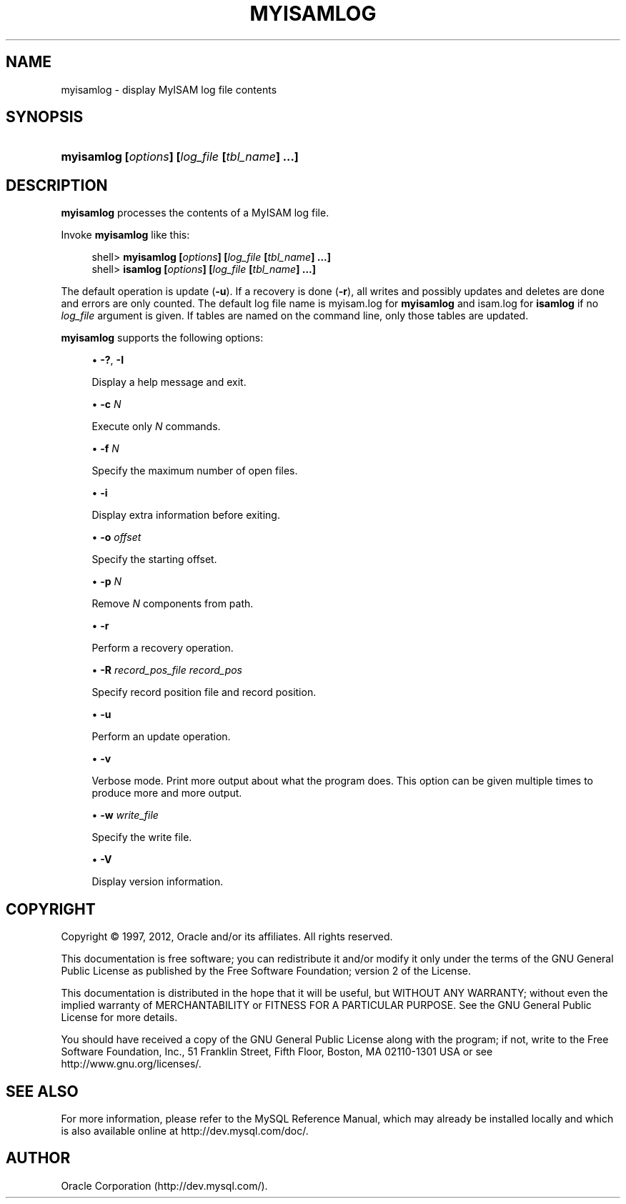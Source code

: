 '\" t
.\"     Title: \fBmyisamlog\fR
.\"    Author: [FIXME: author] [see http://docbook.sf.net/el/author]
.\" Generator: DocBook XSL Stylesheets v1.77.1 <http://docbook.sf.net/>
.\"      Date: 12/13/2012
.\"    Manual: MySQL Database System
.\"    Source: MySQL 5.1
.\"  Language: English
.\"
.TH "\FBMYISAMLOG\FR" "1" "12/13/2012" "MySQL 5\&.1" "MySQL Database System"
.\" -----------------------------------------------------------------
.\" * Define some portability stuff
.\" -----------------------------------------------------------------
.\" ~~~~~~~~~~~~~~~~~~~~~~~~~~~~~~~~~~~~~~~~~~~~~~~~~~~~~~~~~~~~~~~~~
.\" http://bugs.debian.org/507673
.\" http://lists.gnu.org/archive/html/groff/2009-02/msg00013.html
.\" ~~~~~~~~~~~~~~~~~~~~~~~~~~~~~~~~~~~~~~~~~~~~~~~~~~~~~~~~~~~~~~~~~
.ie \n(.g .ds Aq \(aq
.el       .ds Aq '
.\" -----------------------------------------------------------------
.\" * set default formatting
.\" -----------------------------------------------------------------
.\" disable hyphenation
.nh
.\" disable justification (adjust text to left margin only)
.ad l
.\" -----------------------------------------------------------------
.\" * MAIN CONTENT STARTS HERE *
.\" -----------------------------------------------------------------
.\" myisamlog
.\" isamlog
.SH "NAME"
myisamlog \- display MyISAM log file contents
.SH "SYNOPSIS"
.HP \w'\fBmyisamlog\ [\fR\fB\fIoptions\fR\fR\fB]\ [\fR\fB\fIlog_file\fR\fR\fB\ [\fR\fB\fItbl_name\fR\fR\fB]\ \&.\&.\&.]\fR\ 'u
\fBmyisamlog [\fR\fB\fIoptions\fR\fR\fB] [\fR\fB\fIlog_file\fR\fR\fB [\fR\fB\fItbl_name\fR\fR\fB] \&.\&.\&.]\fR
.SH "DESCRIPTION"
.PP
\fBmyisamlog\fR
processes the contents of a
MyISAM
log file\&.
.PP
Invoke
\fBmyisamlog\fR
like this:
.sp
.if n \{\
.RS 4
.\}
.nf
shell> \fBmyisamlog [\fR\fB\fIoptions\fR\fR\fB] [\fR\fB\fIlog_file\fR\fR\fB [\fR\fB\fItbl_name\fR\fR\fB] \&.\&.\&.]\fR
shell> \fBisamlog [\fR\fB\fIoptions\fR\fR\fB] [\fR\fB\fIlog_file\fR\fR\fB [\fR\fB\fItbl_name\fR\fR\fB] \&.\&.\&.]\fR
.fi
.if n \{\
.RE
.\}
.PP
The default operation is update (\fB\-u\fR)\&. If a recovery is done (\fB\-r\fR), all writes and possibly updates and deletes are done and errors are only counted\&. The default log file name is
myisam\&.log
for
\fBmyisamlog\fR
and
isam\&.log
for
\fBisamlog\fR
if no
\fIlog_file\fR
argument is given\&. If tables are named on the command line, only those tables are updated\&.
.PP
\fBmyisamlog\fR
supports the following options:
.sp
.RS 4
.ie n \{\
\h'-04'\(bu\h'+03'\c
.\}
.el \{\
.sp -1
.IP \(bu 2.3
.\}
\fB\-?\fR,
\fB\-I\fR
.sp
Display a help message and exit\&.
.RE
.sp
.RS 4
.ie n \{\
\h'-04'\(bu\h'+03'\c
.\}
.el \{\
.sp -1
.IP \(bu 2.3
.\}
\fB\-c \fR\fB\fIN\fR\fR
.sp
Execute only
\fIN\fR
commands\&.
.RE
.sp
.RS 4
.ie n \{\
\h'-04'\(bu\h'+03'\c
.\}
.el \{\
.sp -1
.IP \(bu 2.3
.\}
\fB\-f \fR\fB\fIN\fR\fR
.sp
Specify the maximum number of open files\&.
.RE
.sp
.RS 4
.ie n \{\
\h'-04'\(bu\h'+03'\c
.\}
.el \{\
.sp -1
.IP \(bu 2.3
.\}
\fB\-i\fR
.sp
Display extra information before exiting\&.
.RE
.sp
.RS 4
.ie n \{\
\h'-04'\(bu\h'+03'\c
.\}
.el \{\
.sp -1
.IP \(bu 2.3
.\}
\fB\-o \fR\fB\fIoffset\fR\fR
.sp
Specify the starting offset\&.
.RE
.sp
.RS 4
.ie n \{\
\h'-04'\(bu\h'+03'\c
.\}
.el \{\
.sp -1
.IP \(bu 2.3
.\}
\fB\-p \fR\fB\fIN\fR\fR
.sp
Remove
\fIN\fR
components from path\&.
.RE
.sp
.RS 4
.ie n \{\
\h'-04'\(bu\h'+03'\c
.\}
.el \{\
.sp -1
.IP \(bu 2.3
.\}
\fB\-r\fR
.sp
Perform a recovery operation\&.
.RE
.sp
.RS 4
.ie n \{\
\h'-04'\(bu\h'+03'\c
.\}
.el \{\
.sp -1
.IP \(bu 2.3
.\}
\fB\-R \fR\fB\fIrecord_pos_file record_pos\fR\fR
.sp
Specify record position file and record position\&.
.RE
.sp
.RS 4
.ie n \{\
\h'-04'\(bu\h'+03'\c
.\}
.el \{\
.sp -1
.IP \(bu 2.3
.\}
\fB\-u\fR
.sp
Perform an update operation\&.
.RE
.sp
.RS 4
.ie n \{\
\h'-04'\(bu\h'+03'\c
.\}
.el \{\
.sp -1
.IP \(bu 2.3
.\}
\fB\-v\fR
.sp
Verbose mode\&. Print more output about what the program does\&. This option can be given multiple times to produce more and more output\&.
.RE
.sp
.RS 4
.ie n \{\
\h'-04'\(bu\h'+03'\c
.\}
.el \{\
.sp -1
.IP \(bu 2.3
.\}
\fB\-w \fR\fB\fIwrite_file\fR\fR
.sp
Specify the write file\&.
.RE
.sp
.RS 4
.ie n \{\
\h'-04'\(bu\h'+03'\c
.\}
.el \{\
.sp -1
.IP \(bu 2.3
.\}
\fB\-V\fR
.sp
Display version information\&.
.RE
.SH "COPYRIGHT"
.br
.PP
Copyright \(co 1997, 2012, Oracle and/or its affiliates. All rights reserved.
.PP
This documentation is free software; you can redistribute it and/or modify it only under the terms of the GNU General Public License as published by the Free Software Foundation; version 2 of the License.
.PP
This documentation is distributed in the hope that it will be useful, but WITHOUT ANY WARRANTY; without even the implied warranty of MERCHANTABILITY or FITNESS FOR A PARTICULAR PURPOSE. See the GNU General Public License for more details.
.PP
You should have received a copy of the GNU General Public License along with the program; if not, write to the Free Software Foundation, Inc., 51 Franklin Street, Fifth Floor, Boston, MA 02110-1301 USA or see http://www.gnu.org/licenses/.
.sp
.SH "SEE ALSO"
For more information, please refer to the MySQL Reference Manual,
which may already be installed locally and which is also available
online at http://dev.mysql.com/doc/.
.SH AUTHOR
Oracle Corporation (http://dev.mysql.com/).
